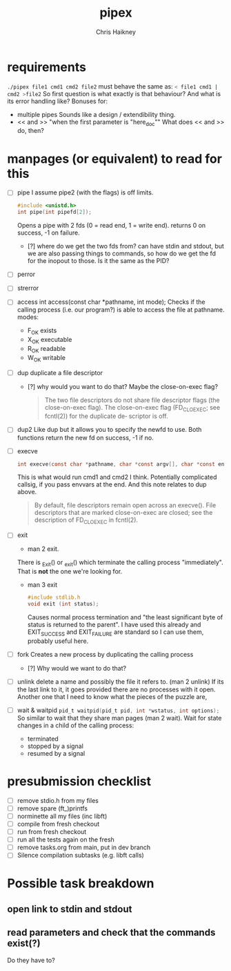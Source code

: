 #+title:     pipex
#+author:    Chris Haikney
#+email:     chaikney@student.42urduliz.com
* requirements
src_sh{./pipex file1 cmd1 cmd2 file2}
must behave the same as:
src_sh{< file1 cmd1 | cmd2 >file2}
So first question is what exactly is that behaviour?
And what is its error handling like?
Bonuses for:
- multiple pipes
  Sounds like a design / extendibility thing.
- << and >> "when the first parameter is "here_doc""
  What does << and >> do, then?
* manpages (or equivalent) to read for this
- [ ] pipe
  I assume pipe2 (with the flags) is off limits.
 #+begin_src c
#include <unistd.h>
int	pipe(int pipefd[2]);
 #+end_src
 Opens a pipe with 2 fds (0 = read end, 1 = write end).
 returns 0 on success, -1 on failure.
  - [?] where do we get the two fds from? can have stdin and stdout, but we are also passing things to commands, so how do we get the fd for the inopout to those. Is it the same as the PID?
- [ ] perror
- [ ] strerror
- [ ] access
  int access(const char *pathname, int mode);
  Checks if the calling process (i.e. our program?) is able to access the file at pathname.
  modes:
  - F_OK
    exists
  - X_OK
    executable
  - R_OK
    readable
  - W_OK
    writable

- [ ] dup
  duplicate a file descriptor
  - [?] why would you want to do that?
    Maybe the close-on-exec flag?
    #+begin_quote
    The two file descriptors do not share file  descriptor  flags  (the  close-on-exec flag).   The  close-on-exec  flag (FD_CLOEXEC; see fcntl(2)) for the duplicate de‐ scriptor is off.
#+end_quote
- [ ] dup2
  Like dup but it allows you to specify the newfd to use.
  Both functions return the new fd on success, -1 if no.
- [ ] execve
  #+begin_src c
int execve(const char *pathname, char *const argv[], char *const envp[]);
#+end_src
  This is what would run cmd1 and cmd2 I think.
  Potentially complicated callsig, if you pass envvars at the end. And this note relates to dup above.
 #+begin_quote
By  default, file descriptors remain open across an execve().  File descriptors that are marked close-on-exec are closed; see the description of FD_CLOEXEC  in fcntl(2).
 #+end_quote
- [ ] exit
  - man 2 exit.
  There is _Exit() or _exit() which terminate the calling process "immediately". That is *not* the one we're looking for.
  - man 3 exit
   #+begin_src c
#include stdlib.h
void exit (int status);
   #+end_src
    Causes normal process termination and "the least significant byte of status is returned to the parent".
    I have used this already and EXIT_SUCCESS and EXIT_FAILURE are standard so I can use them, probably useful here.
- [ ] fork
  Creates a new process by duplicating the calling process
  - [?] Why would we want to do that?
- [ ] unlink
  delete a name and possibly the file it refers to. (man 2 unlink) If its the last link to it, it goes provided there are no processes with it open.
  Another one that I need to know what the pieces of the puzzle are,
- [ ] wait & waitpid
	src_c{pid_t waitpid(pid_t pid, int *wstatus, int options);}
  So similar to wait that they share man pages (man 2 wait).
  Wait for state changes in a child of the calling process:
 - terminated
 - stopped by a signal
 - resumed by a signal
* presubmission checklist
- [ ] remove stdio.h from my files
- [ ] remove spare (ft_)printfs
- [ ] norminette all my files (inc libft)
- [ ] compile from fresh checkout
- [ ] run from fresh checkout
- [ ] run all the tests again on the fresh
- [ ] remove tasks.org from main, put in dev branch
- [ ] Silence compilation subtasks (e.g. libft calls)
* Possible task breakdown
** open link to stdin and stdout
** read parameters and check that the commands exist(?)
Do they have to?
